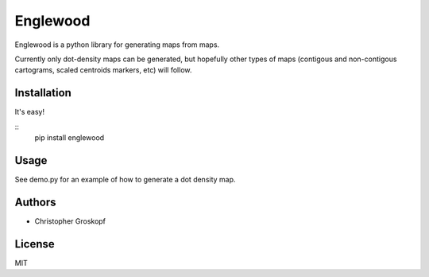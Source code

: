 Englewood
=========

Englewood is a python library for generating maps from maps.

Currently only dot-density maps can be generated, but hopefully other types of maps (contigous and non-contigous cartograms, scaled centroids markers, etc) will follow.

Installation
------------

It's easy!

::
    pip install englewood

Usage
-----

See demo.py for an example of how to generate a dot density map.

Authors
-------

* Christopher Groskopf

License
-------

MIT

